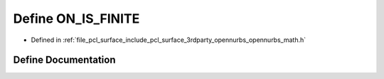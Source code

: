 .. _exhale_define_opennurbs__math_8h_1af21b03a4507deef483192e3ede2afd87:

Define ON_IS_FINITE
===================

- Defined in :ref:`file_pcl_surface_include_pcl_surface_3rdparty_opennurbs_opennurbs_math.h`


Define Documentation
--------------------


.. doxygendefine:: ON_IS_FINITE
